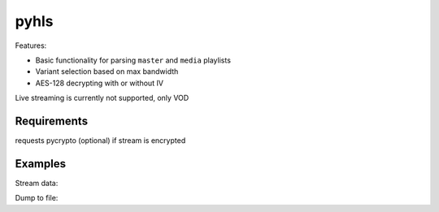 pyhls
=====

Features:

- Basic functionality for parsing ``master`` and ``media`` playlists
- Variant selection based on max bandwidth
- AES-128 decrypting with or without IV

Live streaming is currently not supported, only VOD


Requirements
--------
requests
pycrypto (optional) if stream is encrypted


Examples
--------

Stream data:

.. code-block:: python
    import sys
    import hls
    
    url = "http://devimages.apple.com/iphone/samples/bipbop/bipbopall.m3u8"
    r = hls.get_stream(url)
    print(r.is_encrypted)
    print(r.segment_urls)
    
    for chunk in r.iter_content():
        pass
    


Dump to file:

.. code-block:: python
    import sys
    import hls

    def progress(p):
          sys.stdout.write("\r%d%%" % p)
          sys.stdout.flush()

    url = "http://devimages.apple.com/iphone/samples/bipbop/bipbopall.m3u8"
    hls.dump(url, "bipbopall.ts", progress)

